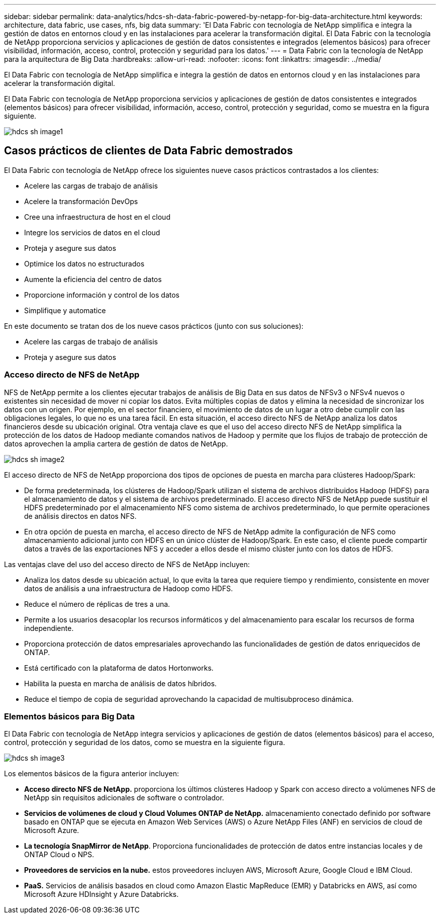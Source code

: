 ---
sidebar: sidebar 
permalink: data-analytics/hdcs-sh-data-fabric-powered-by-netapp-for-big-data-architecture.html 
keywords: architecture, data fabric, use cases, nfs, big data 
summary: 'El Data Fabric con tecnología de NetApp simplifica e integra la gestión de datos en entornos cloud y en las instalaciones para acelerar la transformación digital. El Data Fabric con la tecnología de NetApp proporciona servicios y aplicaciones de gestión de datos consistentes e integrados (elementos básicos) para ofrecer visibilidad, información, acceso, control, protección y seguridad para los datos.' 
---
= Data Fabric con la tecnología de NetApp para la arquitectura de Big Data
:hardbreaks:
:allow-uri-read: 
:nofooter: 
:icons: font
:linkattrs: 
:imagesdir: ../media/


[role="lead"]
El Data Fabric con tecnología de NetApp simplifica e integra la gestión de datos en entornos cloud y en las instalaciones para acelerar la transformación digital.

El Data Fabric con tecnología de NetApp proporciona servicios y aplicaciones de gestión de datos consistentes e integrados (elementos básicos) para ofrecer visibilidad, información, acceso, control, protección y seguridad, como se muestra en la figura siguiente.

image::hdcs-sh-image1.png[hdcs sh image1]



== Casos prácticos de clientes de Data Fabric demostrados

El Data Fabric con tecnología de NetApp ofrece los siguientes nueve casos prácticos contrastados a los clientes:

* Acelere las cargas de trabajo de análisis
* Acelere la transformación DevOps
* Cree una infraestructura de host en el cloud
* Integre los servicios de datos en el cloud
* Proteja y asegure sus datos
* Optimice los datos no estructurados
* Aumente la eficiencia del centro de datos
* Proporcione información y control de los datos
* Simplifique y automatice


En este documento se tratan dos de los nueve casos prácticos (junto con sus soluciones):

* Acelere las cargas de trabajo de análisis
* Proteja y asegure sus datos




=== Acceso directo de NFS de NetApp

NFS de NetApp permite a los clientes ejecutar trabajos de análisis de Big Data en sus datos de NFSv3 o NFSv4 nuevos o existentes sin necesidad de mover ni copiar los datos. Evita múltiples copias de datos y elimina la necesidad de sincronizar los datos con un origen. Por ejemplo, en el sector financiero, el movimiento de datos de un lugar a otro debe cumplir con las obligaciones legales, lo que no es una tarea fácil. En esta situación, el acceso directo NFS de NetApp analiza los datos financieros desde su ubicación original. Otra ventaja clave es que el uso del acceso directo NFS de NetApp simplifica la protección de los datos de Hadoop mediante comandos nativos de Hadoop y permite que los flujos de trabajo de protección de datos aprovechen la amplia cartera de gestión de datos de NetApp.

image::hdcs-sh-image2.png[hdcs sh image2]

El acceso directo de NFS de NetApp proporciona dos tipos de opciones de puesta en marcha para clústeres Hadoop/Spark:

* De forma predeterminada, los clústeres de Hadoop/Spark utilizan el sistema de archivos distribuidos Hadoop (HDFS) para el almacenamiento de datos y el sistema de archivos predeterminado. El acceso directo NFS de NetApp puede sustituir el HDFS predeterminado por el almacenamiento NFS como sistema de archivos predeterminado, lo que permite operaciones de análisis directos en datos NFS.
* En otra opción de puesta en marcha, el acceso directo de NFS de NetApp admite la configuración de NFS como almacenamiento adicional junto con HDFS en un único clúster de Hadoop/Spark. En este caso, el cliente puede compartir datos a través de las exportaciones NFS y acceder a ellos desde el mismo clúster junto con los datos de HDFS.


Las ventajas clave del uso del acceso directo de NFS de NetApp incluyen:

* Analiza los datos desde su ubicación actual, lo que evita la tarea que requiere tiempo y rendimiento, consistente en mover datos de análisis a una infraestructura de Hadoop como HDFS.
* Reduce el número de réplicas de tres a una.
* Permite a los usuarios desacoplar los recursos informáticos y del almacenamiento para escalar los recursos de forma independiente.
* Proporciona protección de datos empresariales aprovechando las funcionalidades de gestión de datos enriquecidos de ONTAP.
* Está certificado con la plataforma de datos Hortonworks.
* Habilita la puesta en marcha de análisis de datos híbridos.
* Reduce el tiempo de copia de seguridad aprovechando la capacidad de multisubproceso dinámica.




=== Elementos básicos para Big Data

El Data Fabric con tecnología de NetApp integra servicios y aplicaciones de gestión de datos (elementos básicos) para el acceso, control, protección y seguridad de los datos, como se muestra en la siguiente figura.

image::hdcs-sh-image3.png[hdcs sh image3]

Los elementos básicos de la figura anterior incluyen:

* *Acceso directo NFS de NetApp.* proporciona los últimos clústeres Hadoop y Spark con acceso directo a volúmenes NFS de NetApp sin requisitos adicionales de software o controlador.
* *Servicios de volúmenes de cloud y Cloud Volumes ONTAP de NetApp.* almacenamiento conectado definido por software basado en ONTAP que se ejecuta en Amazon Web Services (AWS) o Azure NetApp Files (ANF) en servicios de cloud de Microsoft Azure.
* *La tecnología SnapMirror de NetApp*. Proporciona funcionalidades de protección de datos entre instancias locales y de ONTAP Cloud o NPS.
* *Proveedores de servicios en la nube.* estos proveedores incluyen AWS, Microsoft Azure, Google Cloud e IBM Cloud.
* *PaaS.* Servicios de análisis basados en cloud como Amazon Elastic MapReduce (EMR) y Databricks en AWS, así como Microsoft Azure HDInsight y Azure Databricks.

